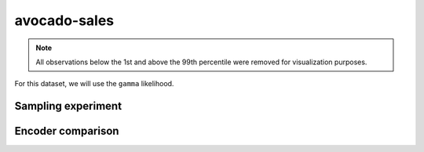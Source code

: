 =============
avocado-sales
=============

.. note::

    All observations below the 1st and above the 99th percentile were removed
    for visualization purposes.

.. image:: ../../../experiments/output/avocado-sales.png
    :align: center

For this dataset, we will use the ``gamma`` likelihood.

Sampling experiment
-------------------

.. image:: ../../../experiments/output/avocado-sales-sampling.png
    :align: center

Encoder comparison
------------------

.. image:: ../../../experiments/output/avocado-sales-comparison.png
    :align: center
